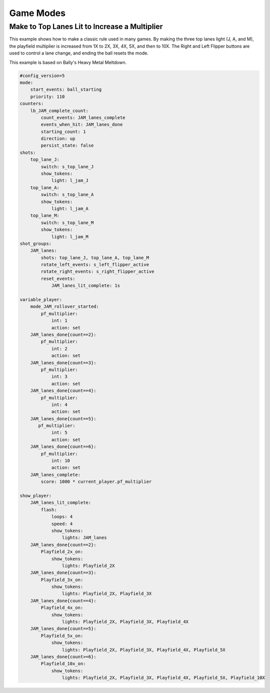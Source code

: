 Game Modes
==========

Make to Top Lanes Lit to Increase a Multiplier
----------------------------------------------
This example shows how to make a classic rule used in many games.  By making the three top lanes light (J, A, and M), the playfield multiplier is increased from 1X to 2X, 3X, 4X, 5X, and then to 10X.  The Right and Left Flipper buttons are used to control a lane change, and ending the ball resets the mode.

This example is based on Bally's Heavy Metal Meltdown.

.. code-block:: yaml

  #config_version=5
  mode:
      start_events: ball_starting
      priority: 110
  counters:
      lb_JAM_complete_count:
          count_events: JAM_lanes_complete
          events_when_hit: JAM_lanes_done
          starting_count: 1
          direction: up
          persist_state: false
  shots:
      top_lane_J:
          switch: s_top_lane_J
          show_tokens:
              light: l_jam_J
      top_lane_A:
          switch: s_top_lane_A
          show_tokens:
              light: l_jam_A
      top_lane_M:
          switch: s_top_lane_M
          show_tokens:
              light: l_jam_M
  shot_groups:
      JAM_lanes:
          shots: top_lane_J, top_lane_A, top_lane_M
          rotate_left_events: s_left_flipper_active
          rotate_right_events: s_right_flipper_active
          reset_events: 
              JAM_lanes_lit_complete: 1s

  variable_player:
      mode_JAM_rollover_started:
          pf_multiplier:
              int: 1
              action: set
      JAM_lanes_done{count==2}:
          pf_multiplier:
              int: 2
              action: set
      JAM_lanes_done{count==3}:
          pf_multiplier:
              int: 3
              action: set
      JAM_lanes_done{count==4}:
          pf_multiplier:
              int: 4
              action: set
      JAM_lanes_done{count==5}:
         pf_multiplier:
              int: 5
              action: set
      JAM_lanes_done{count==6}:
          pf_multiplier:
              int: 10
              action: set
      JAM_lanes_complete:
          score: 1000 * current_player.pf_multiplier

  show_player:
      JAM_lanes_lit_complete:
          flash: 
              loops: 4
              speed: 4
              show_tokens:
                  lights: JAM_lanes
      JAM_lanes_done{count==2}:
          Playfield_2x_on:
              show_tokens:
                  lights: Playfield_2X
      JAM_lanes_done{count==3}:
          Playfield_3x_on:
              show_tokens:
                  lights: Playfield_2X, Playfield_3X
      JAM_lanes_done{count==4}:
          Playfield_4x_on:
              show_tokens:
                  lights: Playfield_2X, Playfield_3X, Playfield_4X
      JAM_lanes_done{count==5}:
          Playfield_5x_on:
              show_tokens:
                  lights: Playfield_2X, Playfield_3X, Playfield_4X, Playfield_5X
      JAM_lanes_done{count>=6}:
          Playfield_10x_on:
              show_tokens:
                  lights: Playfield_2X, Playfield_3X, Playfield_4X, Playfield_5X, Playfield_10X
